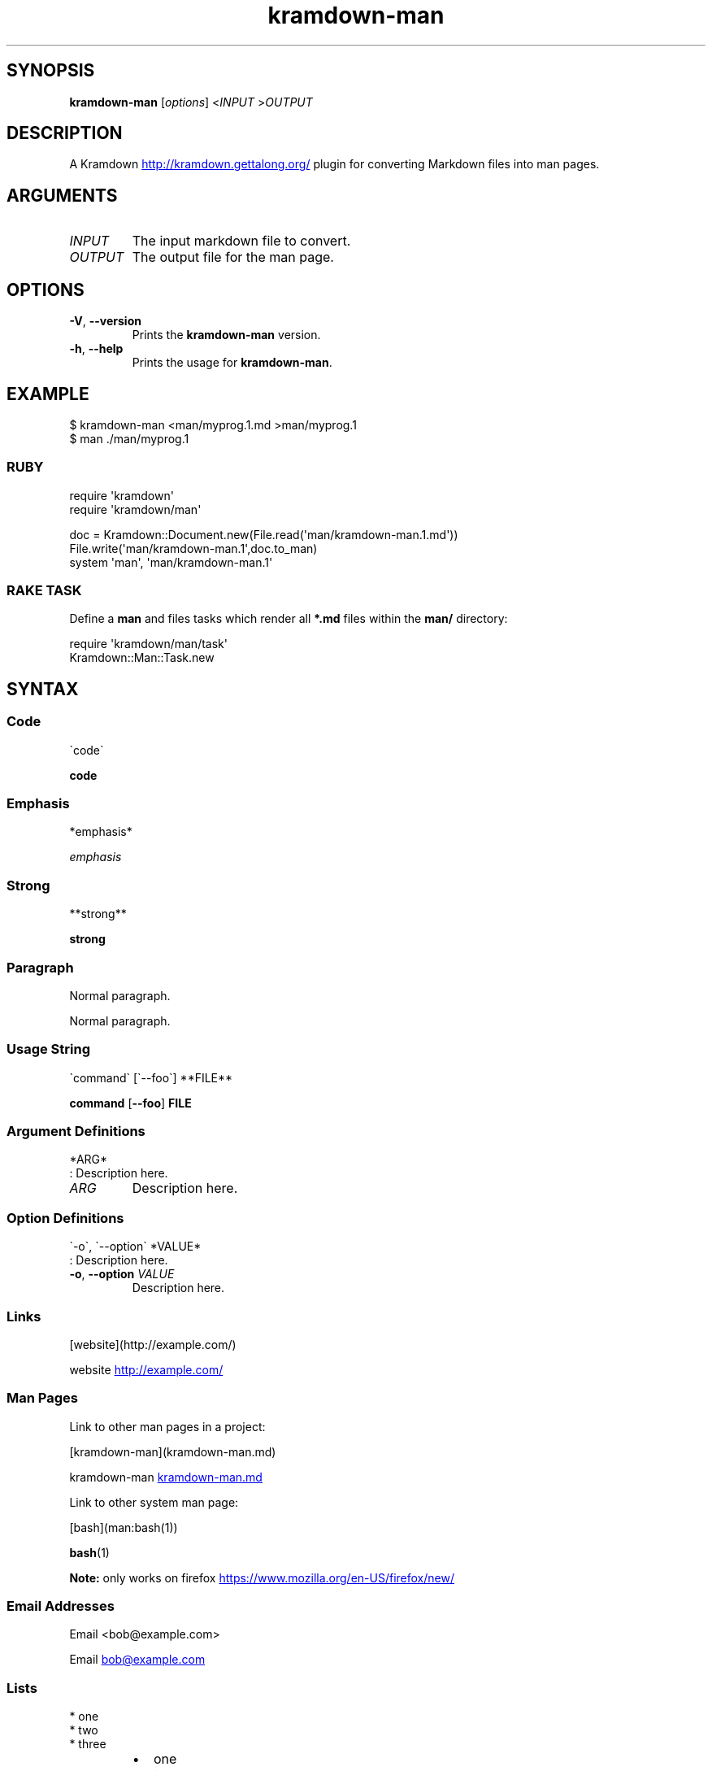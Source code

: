 .\" Generated by kramdown-man 1.0.0
.\" https://github.com/postmodern/kramdown-man#readme
.TH kramdown-man 1 "April 2013" kramdown-man "User Manuals"
.SH SYNOPSIS
.PP
\fBkramdown-man\fR \[lB]\fIoptions\fP\[rB] <\fIINPUT\fP >\fIOUTPUT\fP
.SH DESCRIPTION
.PP
A Kramdown
.UR http:\[sl]\[sl]kramdown\.gettalong\.org\[sl]
.UE
plugin for converting Markdown files into man pages\.
.SH ARGUMENTS
.TP
\fIINPUT\fP
The input markdown file to convert\.
.TP
\fIOUTPUT\fP
The output file for the man page\.
.SH OPTIONS
.TP
\fB-V\fR, \fB--version\fR
Prints the \fBkramdown-man\fR version\.
.TP
\fB-h\fR, \fB--help\fR
Prints the usage for \fBkramdown-man\fR\.
.SH EXAMPLE
.PP
.EX
\[Do] kramdown\-man <man\[sl]myprog\.1\.md >man\[sl]myprog\.1
\[Do] man \.\[sl]man\[sl]myprog\.1
.EE
.SS RUBY
.PP
.EX
require \(aqkramdown\(aq
require \(aqkramdown\[sl]man\(aq

doc \[eq] Kramdown::Document\.new(File\.read(\(aqman\[sl]kramdown\-man\.1\.md\(aq))
File\.write(\(aqman\[sl]kramdown\-man\.1\(aq,doc\.to\[ru]man)
system \(aqman\(aq, \(aqman\[sl]kramdown\-man\.1\(aq
.EE
.SS RAKE TASK
.PP
Define a \fBman\fR and files tasks which render all \fB*.md\fR files within the
\fBman/\fR directory:
.PP
.EX
require \(aqkramdown\[sl]man\[sl]task\(aq
Kramdown::Man::Task\.new
.EE
.SH SYNTAX
.SS Code
.PP
.EX
\`code\`
.EE
.PP
\fBcode\fR
.SS Emphasis
.PP
.EX
*emphasis*
.EE
.PP
\fIemphasis\fP
.SS Strong
.PP
.EX
**strong**
.EE
.PP
\fBstrong\fP
.SS Paragraph
.PP
.EX
Normal paragraph\.
.EE
.PP
Normal paragraph\.
.SS Usage String
.PP
.EX
\`command\` \[lB]\`\-\-foo\`\[rB] **FILE**
.EE
.PP
\fBcommand\fR \[lB]\fB--foo\fR\[rB] \fBFILE\fP
.SS Argument Definitions
.PP
.EX
*ARG*
: Description here\.
.EE
.TP
\fIARG\fP
Description here\.
.SS Option Definitions
.PP
.EX
\`\-o\`, \`\-\-option\` *VALUE*
: Description here\.
.EE
.TP
\fB-o\fR, \fB--option\fR \fIVALUE\fP
Description here\.
.SS Links
.PP
.EX
\[lB]website\[rB](http:\[sl]\[sl]example\.com\[sl])
.EE
.PP
website
.UR http:\[sl]\[sl]example\.com\[sl]
.UE
.SS Man Pages
.PP
Link to other man pages in a project:
.PP
.EX
\[lB]kramdown\-man\[rB](kramdown\-man\.md)
.EE
.PP
kramdown\-man
.UR kramdown\-man\.md
.UE
.PP
Link to other system man page:
.PP
.EX
\[lB]bash\[rB](man:bash(1))
.EE
.PP
.BR bash (1)
.PP
\fBNote:\fP only works on firefox
.UR https:\[sl]\[sl]www\.mozilla\.org\[sl]en\-US\[sl]firefox\[sl]new\[sl]
.UE
\.
.SS Email Addresses
.PP
.EX
Email <bob\[at]example\.com>
.EE
.PP
Email 
.MT bob\[at]example\.com
.ME
.SS Lists
.PP
.EX
* one
* two
* three
.EE
.RS
.IP \(bu 2
one
.IP \(bu 2
two
.IP \(bu 2
three
.RE
.SS Numbered Lists
.PP
.EX
1\. one
2\. two
3\. three
.EE
.nr step1 0 1
.RS
.IP \n+[step1]
one
.IP \n+[step1]
two
.IP \n+[step1]
three
.RE
.SS Definition Lists
.PP
.EX
ex\[pc]am\[pc]ple
: a thing characteristic of its kind or illustrating a general rule\.

: a person or thing regarded in terms of their fitness to be imitated or the
  likelihood of their being imitated\.
.EE
.TP
ex\[pc]am\[pc]ple
a thing characteristic of its kind or illustrating a general rule\.
.RS
.PP
a person or thing regarded in terms of their fitness to be imitated or the
likelihood of their being imitated\.
.RE
.SS Blockquotes
.PP
.EX
> Perfection is achieved, not when there is nothing more to add, but when there is nothing left to take away\.
>
> \-\-Antoine de Saint\-Exup\['e]ry
.EE
.RS
.PP
Perfection is achieved, not when there is nothing more to add, but when there is nothing left to take away\.
.PP
\-\-Antoine de Saint\-Exup\['e]ry
.RE
.SS Code Blocks
.PP
.EX
Source code:

    \[sh]include <stdio\.h>

    int main()
    \[lC]
        printf(\[dq]hello world\en\[dq]);
        return 0;
    \[rC]
.EE
.PP
Source code:
.PP
.EX
\[sh]include <stdio\.h>

int main()
\[lC]
    printf(\[dq]hello world\en\[dq]);
    return 0;
\[rC]
.EE
.SH AUTHOR
.PP
Postmodern 
.MT postmodern\.mod3\[at]gmail\.com
.ME

